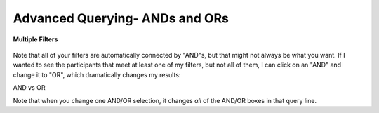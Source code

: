 ================================
Advanced Querying- ANDs and ORs
================================


.. figure:: ./images/KidsFirstPortal_20.png
   :align: center

   **Multiple Filters**

Note that all of your filters are automatically connected by "AND"s, but that
might not always be what you want. If I wanted to see the participants that meet
at least one of my filters, but not all of them, I can click on an "AND" and change
it to "OR", which dramatically changes my results:


|pic1| AND vs OR |pic2|

.. |pic1| image:: ./images/KidsFirstPortal_21.png
   :width: 45%

.. |pic2| image:: ./images/KidsFirstPortal_22.png
   :width: 45%

Note that when you change one AND/OR selection, it changes *all* of the AND/OR
boxes in that query line.
